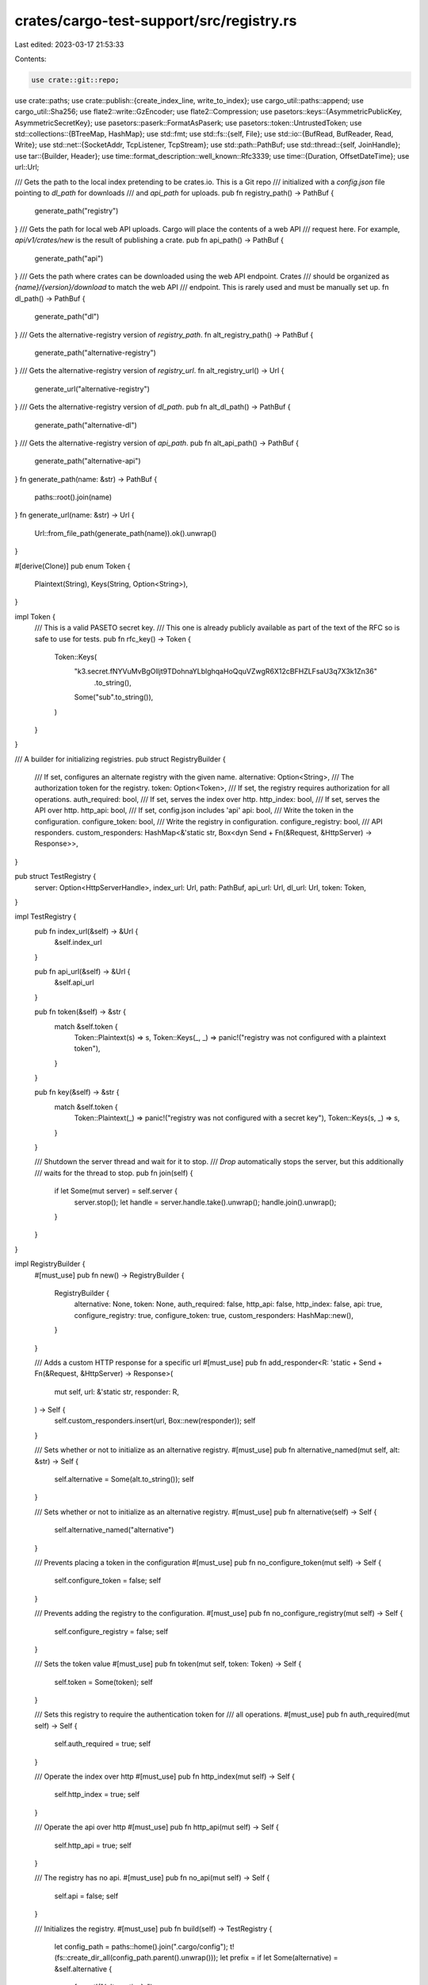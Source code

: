 crates/cargo-test-support/src/registry.rs
=========================================

Last edited: 2023-03-17 21:53:33

Contents:

.. code-block:: rs

    use crate::git::repo;
use crate::paths;
use crate::publish::{create_index_line, write_to_index};
use cargo_util::paths::append;
use cargo_util::Sha256;
use flate2::write::GzEncoder;
use flate2::Compression;
use pasetors::keys::{AsymmetricPublicKey, AsymmetricSecretKey};
use pasetors::paserk::FormatAsPaserk;
use pasetors::token::UntrustedToken;
use std::collections::{BTreeMap, HashMap};
use std::fmt;
use std::fs::{self, File};
use std::io::{BufRead, BufReader, Read, Write};
use std::net::{SocketAddr, TcpListener, TcpStream};
use std::path::PathBuf;
use std::thread::{self, JoinHandle};
use tar::{Builder, Header};
use time::format_description::well_known::Rfc3339;
use time::{Duration, OffsetDateTime};
use url::Url;

/// Gets the path to the local index pretending to be crates.io. This is a Git repo
/// initialized with a `config.json` file pointing to `dl_path` for downloads
/// and `api_path` for uploads.
pub fn registry_path() -> PathBuf {
    generate_path("registry")
}
/// Gets the path for local web API uploads. Cargo will place the contents of a web API
/// request here. For example, `api/v1/crates/new` is the result of publishing a crate.
pub fn api_path() -> PathBuf {
    generate_path("api")
}
/// Gets the path where crates can be downloaded using the web API endpoint. Crates
/// should be organized as `{name}/{version}/download` to match the web API
/// endpoint. This is rarely used and must be manually set up.
fn dl_path() -> PathBuf {
    generate_path("dl")
}
/// Gets the alternative-registry version of `registry_path`.
fn alt_registry_path() -> PathBuf {
    generate_path("alternative-registry")
}
/// Gets the alternative-registry version of `registry_url`.
fn alt_registry_url() -> Url {
    generate_url("alternative-registry")
}
/// Gets the alternative-registry version of `dl_path`.
pub fn alt_dl_path() -> PathBuf {
    generate_path("alternative-dl")
}
/// Gets the alternative-registry version of `api_path`.
pub fn alt_api_path() -> PathBuf {
    generate_path("alternative-api")
}
fn generate_path(name: &str) -> PathBuf {
    paths::root().join(name)
}
fn generate_url(name: &str) -> Url {
    Url::from_file_path(generate_path(name)).ok().unwrap()
}

#[derive(Clone)]
pub enum Token {
    Plaintext(String),
    Keys(String, Option<String>),
}

impl Token {
    /// This is a valid PASETO secret key.
    /// This one is already publicly available as part of the text of the RFC so is safe to use for tests.
    pub fn rfc_key() -> Token {
        Token::Keys(
            "k3.secret.fNYVuMvBgOlljt9TDohnaYLblghqaHoQquVZwgR6X12cBFHZLFsaU3q7X3k1Zn36"
                .to_string(),
            Some("sub".to_string()),
        )
    }
}

/// A builder for initializing registries.
pub struct RegistryBuilder {
    /// If set, configures an alternate registry with the given name.
    alternative: Option<String>,
    /// The authorization token for the registry.
    token: Option<Token>,
    /// If set, the registry requires authorization for all operations.
    auth_required: bool,
    /// If set, serves the index over http.
    http_index: bool,
    /// If set, serves the API over http.
    http_api: bool,
    /// If set, config.json includes 'api'
    api: bool,
    /// Write the token in the configuration.
    configure_token: bool,
    /// Write the registry in configuration.
    configure_registry: bool,
    /// API responders.
    custom_responders: HashMap<&'static str, Box<dyn Send + Fn(&Request, &HttpServer) -> Response>>,
}

pub struct TestRegistry {
    server: Option<HttpServerHandle>,
    index_url: Url,
    path: PathBuf,
    api_url: Url,
    dl_url: Url,
    token: Token,
}

impl TestRegistry {
    pub fn index_url(&self) -> &Url {
        &self.index_url
    }

    pub fn api_url(&self) -> &Url {
        &self.api_url
    }

    pub fn token(&self) -> &str {
        match &self.token {
            Token::Plaintext(s) => s,
            Token::Keys(_, _) => panic!("registry was not configured with a plaintext token"),
        }
    }

    pub fn key(&self) -> &str {
        match &self.token {
            Token::Plaintext(_) => panic!("registry was not configured with a secret key"),
            Token::Keys(s, _) => s,
        }
    }

    /// Shutdown the server thread and wait for it to stop.
    /// `Drop` automatically stops the server, but this additionally
    /// waits for the thread to stop.
    pub fn join(self) {
        if let Some(mut server) = self.server {
            server.stop();
            let handle = server.handle.take().unwrap();
            handle.join().unwrap();
        }
    }
}

impl RegistryBuilder {
    #[must_use]
    pub fn new() -> RegistryBuilder {
        RegistryBuilder {
            alternative: None,
            token: None,
            auth_required: false,
            http_api: false,
            http_index: false,
            api: true,
            configure_registry: true,
            configure_token: true,
            custom_responders: HashMap::new(),
        }
    }

    /// Adds a custom HTTP response for a specific url
    #[must_use]
    pub fn add_responder<R: 'static + Send + Fn(&Request, &HttpServer) -> Response>(
        mut self,
        url: &'static str,
        responder: R,
    ) -> Self {
        self.custom_responders.insert(url, Box::new(responder));
        self
    }

    /// Sets whether or not to initialize as an alternative registry.
    #[must_use]
    pub fn alternative_named(mut self, alt: &str) -> Self {
        self.alternative = Some(alt.to_string());
        self
    }

    /// Sets whether or not to initialize as an alternative registry.
    #[must_use]
    pub fn alternative(self) -> Self {
        self.alternative_named("alternative")
    }

    /// Prevents placing a token in the configuration
    #[must_use]
    pub fn no_configure_token(mut self) -> Self {
        self.configure_token = false;
        self
    }

    /// Prevents adding the registry to the configuration.
    #[must_use]
    pub fn no_configure_registry(mut self) -> Self {
        self.configure_registry = false;
        self
    }

    /// Sets the token value
    #[must_use]
    pub fn token(mut self, token: Token) -> Self {
        self.token = Some(token);
        self
    }

    /// Sets this registry to require the authentication token for
    /// all operations.
    #[must_use]
    pub fn auth_required(mut self) -> Self {
        self.auth_required = true;
        self
    }

    /// Operate the index over http
    #[must_use]
    pub fn http_index(mut self) -> Self {
        self.http_index = true;
        self
    }

    /// Operate the api over http
    #[must_use]
    pub fn http_api(mut self) -> Self {
        self.http_api = true;
        self
    }

    /// The registry has no api.
    #[must_use]
    pub fn no_api(mut self) -> Self {
        self.api = false;
        self
    }

    /// Initializes the registry.
    #[must_use]
    pub fn build(self) -> TestRegistry {
        let config_path = paths::home().join(".cargo/config");
        t!(fs::create_dir_all(config_path.parent().unwrap()));
        let prefix = if let Some(alternative) = &self.alternative {
            format!("{alternative}-")
        } else {
            String::new()
        };
        let registry_path = generate_path(&format!("{prefix}registry"));
        let index_url = generate_url(&format!("{prefix}registry"));
        let api_url = generate_url(&format!("{prefix}api"));
        let dl_url = generate_url(&format!("{prefix}dl"));
        let dl_path = generate_path(&format!("{prefix}dl"));
        let api_path = generate_path(&format!("{prefix}api"));
        let token = self
            .token
            .unwrap_or_else(|| Token::Plaintext(format!("{prefix}sekrit")));

        let (server, index_url, api_url, dl_url) = if !self.http_index && !self.http_api {
            // No need to start the HTTP server.
            (None, index_url, api_url, dl_url)
        } else {
            let server = HttpServer::new(
                registry_path.clone(),
                dl_path,
                token.clone(),
                self.auth_required,
                self.custom_responders,
            );
            let index_url = if self.http_index {
                server.index_url()
            } else {
                index_url
            };
            let api_url = if self.http_api {
                server.api_url()
            } else {
                api_url
            };
            let dl_url = server.dl_url();
            (Some(server), index_url, api_url, dl_url)
        };

        let registry = TestRegistry {
            api_url,
            index_url,
            server,
            dl_url,
            path: registry_path,
            token,
        };

        if self.configure_registry {
            if let Some(alternative) = &self.alternative {
                append(
                    &config_path,
                    format!(
                        "
                        [registries.{alternative}]
                        index = '{}'",
                        registry.index_url
                    )
                    .as_bytes(),
                )
                .unwrap();
            } else {
                append(
                    &config_path,
                    format!(
                        "
                        [source.crates-io]
                        replace-with = 'dummy-registry'

                        [registries.dummy-registry]
                        index = '{}'",
                        registry.index_url
                    )
                    .as_bytes(),
                )
                .unwrap();
            }
        }

        if self.configure_token {
            let credentials = paths::home().join(".cargo/credentials.toml");
            match &registry.token {
                Token::Plaintext(token) => {
                    if let Some(alternative) = &self.alternative {
                        append(
                            &credentials,
                            format!(
                                r#"
                                    [registries.{alternative}]
                                    token = "{token}"
                                "#
                            )
                            .as_bytes(),
                        )
                        .unwrap();
                    } else {
                        append(
                            &credentials,
                            format!(
                                r#"
                                    [registry]
                                    token = "{token}"
                                "#
                            )
                            .as_bytes(),
                        )
                        .unwrap();
                    }
                }
                Token::Keys(key, subject) => {
                    let mut out = if let Some(alternative) = &self.alternative {
                        format!("\n[registries.{alternative}]\n")
                    } else {
                        format!("\n[registry]\n")
                    };
                    out += &format!("secret-key = \"{key}\"\n");
                    if let Some(subject) = subject {
                        out += &format!("secret-key-subject = \"{subject}\"\n");
                    }

                    append(&credentials, out.as_bytes()).unwrap();
                }
            }
        }

        let auth = if self.auth_required {
            r#","auth-required":true"#
        } else {
            ""
        };
        let api = if self.api {
            format!(r#","api":"{}""#, registry.api_url)
        } else {
            String::new()
        };
        // Initialize a new registry.
        repo(&registry.path)
            .file(
                "config.json",
                &format!(r#"{{"dl":"{}"{api}{auth}}}"#, registry.dl_url),
            )
            .build();
        fs::create_dir_all(api_path.join("api/v1/crates")).unwrap();

        registry
    }
}

/// A builder for creating a new package in a registry.
///
/// This uses "source replacement" using an automatically generated
/// `.cargo/config` file to ensure that dependencies will use these packages
/// instead of contacting crates.io. See `source-replacement.md` for more
/// details on how source replacement works.
///
/// Call `publish` to finalize and create the package.
///
/// If no files are specified, an empty `lib.rs` file is automatically created.
///
/// The `Cargo.toml` file is automatically generated based on the methods
/// called on `Package` (for example, calling `dep()` will add to the
/// `[dependencies]` automatically). You may also specify a `Cargo.toml` file
/// to override the generated one.
///
/// This supports different registry types:
/// - Regular source replacement that replaces `crates.io` (the default).
/// - A "local registry" which is a subset for vendoring (see
///   `Package::local`).
/// - An "alternative registry" which requires specifying the registry name
///   (see `Package::alternative`).
///
/// This does not support "directory sources". See `directory.rs` for
/// `VendorPackage` which implements directory sources.
///
/// # Example
/// ```
/// // Publish package "a" depending on "b".
/// Package::new("a", "1.0.0")
///     .dep("b", "1.0.0")
///     .file("src/lib.rs", r#"
///         extern crate b;
///         pub fn f() -> i32 { b::f() * 2 }
///     "#)
///     .publish();
///
/// // Publish package "b".
/// Package::new("b", "1.0.0")
///     .file("src/lib.rs", r#"
///         pub fn f() -> i32 { 12 }
///     "#)
///     .publish();
///
/// // Create a project that uses package "a".
/// let p = project()
///     .file("Cargo.toml", r#"
///         [package]
///         name = "foo"
///         version = "0.0.1"
///
///         [dependencies]
///         a = "1.0"
///     "#)
///     .file("src/main.rs", r#"
///         extern crate a;
///         fn main() { println!("{}", a::f()); }
///     "#)
///     .build();
///
/// p.cargo("run").with_stdout("24").run();
/// ```
#[must_use]
pub struct Package {
    name: String,
    vers: String,
    deps: Vec<Dependency>,
    files: Vec<PackageFile>,
    yanked: bool,
    features: FeatureMap,
    local: bool,
    alternative: bool,
    invalid_json: bool,
    proc_macro: bool,
    links: Option<String>,
    rust_version: Option<String>,
    cargo_features: Vec<String>,
    v: Option<u32>,
}

pub(crate) type FeatureMap = BTreeMap<String, Vec<String>>;

#[derive(Clone)]
pub struct Dependency {
    name: String,
    vers: String,
    kind: String,
    artifact: Option<(String, Option<String>)>,
    target: Option<String>,
    features: Vec<String>,
    registry: Option<String>,
    package: Option<String>,
    optional: bool,
}

/// Entry with data that corresponds to [`tar::EntryType`].
#[non_exhaustive]
enum EntryData {
    Regular(String),
    Symlink(PathBuf),
}

/// A file to be created in a package.
struct PackageFile {
    path: String,
    contents: EntryData,
    /// The Unix mode for the file. Note that when extracted on Windows, this
    /// is mostly ignored since it doesn't have the same style of permissions.
    mode: u32,
    /// If `true`, the file is created in the root of the tarfile, used for
    /// testing invalid packages.
    extra: bool,
}

const DEFAULT_MODE: u32 = 0o644;

/// Initializes the on-disk registry and sets up the config so that crates.io
/// is replaced with the one on disk.
pub fn init() -> TestRegistry {
    RegistryBuilder::new().build()
}

/// Variant of `init` that initializes the "alternative" registry and crates.io
/// replacement.
pub fn alt_init() -> TestRegistry {
    init();
    RegistryBuilder::new().alternative().build()
}

pub struct HttpServerHandle {
    addr: SocketAddr,
    handle: Option<JoinHandle<()>>,
}

impl HttpServerHandle {
    pub fn index_url(&self) -> Url {
        Url::parse(&format!("sparse+http://{}/index/", self.addr.to_string())).unwrap()
    }

    pub fn api_url(&self) -> Url {
        Url::parse(&format!("http://{}/", self.addr.to_string())).unwrap()
    }

    pub fn dl_url(&self) -> Url {
        Url::parse(&format!("http://{}/dl", self.addr.to_string())).unwrap()
    }

    fn stop(&self) {
        if let Ok(mut stream) = TcpStream::connect(self.addr) {
            // shutdown the server
            let _ = stream.write_all(b"stop");
            let _ = stream.flush();
        }
    }
}

impl Drop for HttpServerHandle {
    fn drop(&mut self) {
        self.stop();
    }
}

/// Request to the test http server
#[derive(Clone)]
pub struct Request {
    pub url: Url,
    pub method: String,
    pub body: Option<Vec<u8>>,
    pub authorization: Option<String>,
    pub if_modified_since: Option<String>,
    pub if_none_match: Option<String>,
}

impl fmt::Debug for Request {
    fn fmt(&self, f: &mut fmt::Formatter<'_>) -> fmt::Result {
        // body is not included as it can produce long debug outputs
        f.debug_struct("Request")
            .field("url", &self.url)
            .field("method", &self.method)
            .field("authorization", &self.authorization)
            .field("if_modified_since", &self.if_modified_since)
            .field("if_none_match", &self.if_none_match)
            .finish()
    }
}

/// Response from the test http server
pub struct Response {
    pub code: u32,
    pub headers: Vec<String>,
    pub body: Vec<u8>,
}

pub struct HttpServer {
    listener: TcpListener,
    registry_path: PathBuf,
    dl_path: PathBuf,
    addr: SocketAddr,
    token: Token,
    auth_required: bool,
    custom_responders: HashMap<&'static str, Box<dyn Send + Fn(&Request, &HttpServer) -> Response>>,
}

/// A helper struct that collects the arguments for [HttpServer::check_authorized].
/// Based on looking at the request, these are the fields that the authentication header should attest to.
pub struct Mutation<'a> {
    pub mutation: &'a str,
    pub name: Option<&'a str>,
    pub vers: Option<&'a str>,
    pub cksum: Option<&'a str>,
}

impl HttpServer {
    pub fn new(
        registry_path: PathBuf,
        dl_path: PathBuf,
        token: Token,
        auth_required: bool,
        api_responders: HashMap<
            &'static str,
            Box<dyn Send + Fn(&Request, &HttpServer) -> Response>,
        >,
    ) -> HttpServerHandle {
        let listener = TcpListener::bind("127.0.0.1:0").unwrap();
        let addr = listener.local_addr().unwrap();
        let server = HttpServer {
            listener,
            registry_path,
            dl_path,
            addr,
            token,
            auth_required,
            custom_responders: api_responders,
        };
        let handle = Some(thread::spawn(move || server.start()));
        HttpServerHandle { addr, handle }
    }

    fn start(&self) {
        let mut line = String::new();
        'server: loop {
            let (socket, _) = self.listener.accept().unwrap();
            let mut buf = BufReader::new(socket);
            line.clear();
            if buf.read_line(&mut line).unwrap() == 0 {
                // Connection terminated.
                continue;
            }
            // Read the "GET path HTTP/1.1" line.
            let mut parts = line.split_ascii_whitespace();
            let method = parts.next().unwrap().to_ascii_lowercase();
            if method == "stop" {
                // Shutdown the server.
                return;
            }
            let addr = self.listener.local_addr().unwrap();
            let url = format!(
                "http://{}/{}",
                addr,
                parts.next().unwrap().trim_start_matches('/')
            );
            let url = Url::parse(&url).unwrap();

            // Grab headers we care about.
            let mut if_modified_since = None;
            let mut if_none_match = None;
            let mut authorization = None;
            let mut content_len = None;
            loop {
                line.clear();
                if buf.read_line(&mut line).unwrap() == 0 {
                    continue 'server;
                }
                if line == "\r\n" {
                    // End of headers.
                    line.clear();
                    break;
                }
                let (name, value) = line.split_once(':').unwrap();
                let name = name.trim().to_ascii_lowercase();
                let value = value.trim().to_string();
                match name.as_str() {
                    "if-modified-since" => if_modified_since = Some(value),
                    "if-none-match" => if_none_match = Some(value),
                    "authorization" => authorization = Some(value),
                    "content-length" => content_len = Some(value),
                    _ => {}
                }
            }

            let mut body = None;
            if let Some(con_len) = content_len {
                let len = con_len.parse::<u64>().unwrap();
                let mut content = vec![0u8; len as usize];
                buf.read_exact(&mut content).unwrap();
                body = Some(content)
            }

            let req = Request {
                authorization,
                if_modified_since,
                if_none_match,
                method,
                url,
                body,
            };
            println!("req: {:#?}", req);
            let response = self.route(&req);
            let buf = buf.get_mut();
            write!(buf, "HTTP/1.1 {}\r\n", response.code).unwrap();
            write!(buf, "Content-Length: {}\r\n", response.body.len()).unwrap();
            for header in response.headers {
                write!(buf, "{}\r\n", header).unwrap();
            }
            write!(buf, "\r\n").unwrap();
            buf.write_all(&response.body).unwrap();
            buf.flush().unwrap();
        }
    }

    fn check_authorized(&self, req: &Request, mutation: Option<Mutation>) -> bool {
        let (private_key, private_key_subject) = if mutation.is_some() || self.auth_required {
            match &self.token {
                Token::Plaintext(token) => return Some(token) == req.authorization.as_ref(),
                Token::Keys(private_key, private_key_subject) => {
                    (private_key.as_str(), private_key_subject)
                }
            }
        } else {
            assert!(req.authorization.is_none(), "unexpected token");
            return true;
        };

        macro_rules! t {
            ($e:expr) => {
                match $e {
                    Some(e) => e,
                    None => return false,
                }
            };
        }

        let secret: AsymmetricSecretKey<pasetors::version3::V3> = private_key.try_into().unwrap();
        let public: AsymmetricPublicKey<pasetors::version3::V3> = (&secret).try_into().unwrap();
        let pub_key_id: pasetors::paserk::Id = (&public).into();
        let mut paserk_pub_key_id = String::new();
        FormatAsPaserk::fmt(&pub_key_id, &mut paserk_pub_key_id).unwrap();
        // https://github.com/rust-lang/rfcs/blob/master/text/3231-cargo-asymmetric-tokens.md#how-the-registry-server-will-validate-an-asymmetric-token

        // - The PASETO is in v3.public format.
        let authorization = t!(&req.authorization);
        let untrusted_token = t!(
            UntrustedToken::<pasetors::Public, pasetors::version3::V3>::try_from(authorization)
                .ok()
        );

        // - The PASETO validates using the public key it looked up based on the key ID.
        #[derive(serde::Deserialize, Debug)]
        struct Footer<'a> {
            url: &'a str,
            kip: &'a str,
        }
        let footer: Footer = t!(serde_json::from_slice(untrusted_token.untrusted_footer()).ok());
        if footer.kip != paserk_pub_key_id {
            return false;
        }
        let trusted_token =
            t!(
                pasetors::version3::PublicToken::verify(&public, &untrusted_token, None, None,)
                    .ok()
            );

        // - The URL matches the registry base URL
        if footer.url != "https://github.com/rust-lang/crates.io-index"
            && footer.url != &format!("sparse+http://{}/index/", self.addr.to_string())
        {
            dbg!(footer.url);
            return false;
        }

        // - The PASETO is still within its valid time period.
        #[derive(serde::Deserialize)]
        struct Message<'a> {
            iat: &'a str,
            sub: Option<&'a str>,
            mutation: Option<&'a str>,
            name: Option<&'a str>,
            vers: Option<&'a str>,
            cksum: Option<&'a str>,
            _challenge: Option<&'a str>, // todo: PASETO with challenges
            v: Option<u8>,
        }
        let message: Message = t!(serde_json::from_str(trusted_token.payload()).ok());
        let token_time = t!(OffsetDateTime::parse(message.iat, &Rfc3339).ok());
        let now = OffsetDateTime::now_utc();
        if (now - token_time) > Duration::MINUTE {
            return false;
        }
        if private_key_subject.as_deref() != message.sub {
            dbg!(message.sub);
            return false;
        }
        // - If the claim v is set, that it has the value of 1.
        if let Some(v) = message.v {
            if v != 1 {
                dbg!(message.v);
                return false;
            }
        }
        // - If the server issues challenges, that the challenge has not yet been answered.
        // todo: PASETO with challenges
        // - If the operation is a mutation:
        if let Some(mutation) = mutation {
            //  - That the operation matches the mutation field and is one of publish, yank, or unyank.
            if message.mutation != Some(mutation.mutation) {
                dbg!(message.mutation);
                return false;
            }
            //  - That the package, and version match the request.
            if message.name != mutation.name {
                dbg!(message.name);
                return false;
            }
            if message.vers != mutation.vers {
                dbg!(message.vers);
                return false;
            }
            //  - If the mutation is publish, that the version has not already been published, and that the hash matches the request.
            if mutation.mutation == "publish" {
                if message.cksum != mutation.cksum {
                    dbg!(message.cksum);
                    return false;
                }
            }
        } else {
            // - If the operation is a read, that the mutation field is not set.
            if message.mutation.is_some()
                || message.name.is_some()
                || message.vers.is_some()
                || message.cksum.is_some()
            {
                return false;
            }
        }
        true
    }

    /// Route the request
    fn route(&self, req: &Request) -> Response {
        // Check for custom responder
        if let Some(responder) = self.custom_responders.get(req.url.path()) {
            return responder(&req, self);
        }
        let path: Vec<_> = req.url.path()[1..].split('/').collect();
        match (req.method.as_str(), path.as_slice()) {
            ("get", ["index", ..]) => {
                if !self.check_authorized(req, None) {
                    self.unauthorized(req)
                } else {
                    self.index(&req)
                }
            }
            ("get", ["dl", ..]) => {
                if !self.check_authorized(req, None) {
                    self.unauthorized(req)
                } else {
                    self.dl(&req)
                }
            }
            // publish
            ("put", ["api", "v1", "crates", "new"]) => self.check_authorized_publish(req),
            // The remainder of the operators in the test framework do nothing other than responding 'ok'.
            //
            // Note: We don't need to support anything real here because there are no tests that
            // currently require anything other than publishing via the http api.

            // yank / unyank
            ("delete" | "put", ["api", "v1", "crates", crate_name, version, mutation]) => {
                if !self.check_authorized(
                    req,
                    Some(Mutation {
                        mutation,
                        name: Some(crate_name),
                        vers: Some(version),
                        cksum: None,
                    }),
                ) {
                    self.unauthorized(req)
                } else {
                    self.ok(&req)
                }
            }
            // owners
            ("get" | "put" | "delete", ["api", "v1", "crates", crate_name, "owners"]) => {
                if !self.check_authorized(
                    req,
                    Some(Mutation {
                        mutation: "owners",
                        name: Some(crate_name),
                        vers: None,
                        cksum: None,
                    }),
                ) {
                    self.unauthorized(req)
                } else {
                    self.ok(&req)
                }
            }
            _ => self.not_found(&req),
        }
    }

    /// Unauthorized response
    pub fn unauthorized(&self, _req: &Request) -> Response {
        Response {
            code: 401,
            headers: vec![
                r#"WWW-Authenticate: Cargo login_url="https://test-registry-login/me""#.to_string(),
            ],
            body: b"Unauthorized message from server.".to_vec(),
        }
    }

    /// Not found response
    pub fn not_found(&self, _req: &Request) -> Response {
        Response {
            code: 404,
            headers: vec![],
            body: b"not found".to_vec(),
        }
    }

    /// Respond OK without doing anything
    pub fn ok(&self, _req: &Request) -> Response {
        Response {
            code: 200,
            headers: vec![],
            body: br#"{"ok": true, "msg": "completed!"}"#.to_vec(),
        }
    }

    /// Return an internal server error (HTTP 500)
    pub fn internal_server_error(&self, _req: &Request) -> Response {
        Response {
            code: 500,
            headers: vec![],
            body: br#"internal server error"#.to_vec(),
        }
    }

    /// Serve the download endpoint
    pub fn dl(&self, req: &Request) -> Response {
        let file = self
            .dl_path
            .join(req.url.path().strip_prefix("/dl/").unwrap());
        println!("{}", file.display());
        if !file.exists() {
            return self.not_found(req);
        }
        return Response {
            body: fs::read(&file).unwrap(),
            code: 200,
            headers: vec![],
        };
    }

    /// Serve the registry index
    pub fn index(&self, req: &Request) -> Response {
        let file = self
            .registry_path
            .join(req.url.path().strip_prefix("/index/").unwrap());
        if !file.exists() {
            return self.not_found(req);
        } else {
            // Now grab info about the file.
            let data = fs::read(&file).unwrap();
            let etag = Sha256::new().update(&data).finish_hex();
            let last_modified = format!("{:?}", file.metadata().unwrap().modified().unwrap());

            // Start to construct our response:
            let mut any_match = false;
            let mut all_match = true;
            if let Some(expected) = &req.if_none_match {
                if &etag != expected {
                    all_match = false;
                } else {
                    any_match = true;
                }
            }
            if let Some(expected) = &req.if_modified_since {
                // NOTE: Equality comparison is good enough for tests.
                if &last_modified != expected {
                    all_match = false;
                } else {
                    any_match = true;
                }
            }

            if any_match && all_match {
                return Response {
                    body: Vec::new(),
                    code: 304,
                    headers: vec![],
                };
            } else {
                return Response {
                    body: data,
                    code: 200,
                    headers: vec![
                        format!("ETag: \"{}\"", etag),
                        format!("Last-Modified: {}", last_modified),
                    ],
                };
            }
        }
    }

    pub fn check_authorized_publish(&self, req: &Request) -> Response {
        if let Some(body) = &req.body {
            // Get the metadata of the package
            let (len, remaining) = body.split_at(4);
            let json_len = u32::from_le_bytes(len.try_into().unwrap());
            let (json, remaining) = remaining.split_at(json_len as usize);
            let new_crate = serde_json::from_slice::<crates_io::NewCrate>(json).unwrap();
            // Get the `.crate` file
            let (len, remaining) = remaining.split_at(4);
            let file_len = u32::from_le_bytes(len.try_into().unwrap());
            let (file, _remaining) = remaining.split_at(file_len as usize);
            let file_cksum = cksum(&file);

            if !self.check_authorized(
                req,
                Some(Mutation {
                    mutation: "publish",
                    name: Some(&new_crate.name),
                    vers: Some(&new_crate.vers),
                    cksum: Some(&file_cksum),
                }),
            ) {
                return self.unauthorized(req);
            }

            // Write the `.crate`
            let dst = self
                .dl_path
                .join(&new_crate.name)
                .join(&new_crate.vers)
                .join("download");
            t!(fs::create_dir_all(dst.parent().unwrap()));
            t!(fs::write(&dst, file));

            let deps = new_crate
                .deps
                .iter()
                .map(|dep| {
                    let (name, package) = match &dep.explicit_name_in_toml {
                        Some(explicit) => (explicit.to_string(), Some(dep.name.to_string())),
                        None => (dep.name.to_string(), None),
                    };
                    serde_json::json!({
                        "name": name,
                        "req": dep.version_req,
                        "features": dep.features,
                        "default_features": true,
                        "target": dep.target,
                        "optional": dep.optional,
                        "kind": dep.kind,
                        "registry": dep.registry,
                        "package": package,
                    })
                })
                .collect::<Vec<_>>();

            let line = create_index_line(
                serde_json::json!(new_crate.name),
                &new_crate.vers,
                deps,
                &file_cksum,
                new_crate.features,
                false,
                new_crate.links,
                None,
            );

            write_to_index(&self.registry_path, &new_crate.name, line, false);

            self.ok(&req)
        } else {
            Response {
                code: 400,
                headers: vec![],
                body: b"The request was missing a body".to_vec(),
            }
        }
    }
}

impl Package {
    /// Creates a new package builder.
    /// Call `publish()` to finalize and build the package.
    pub fn new(name: &str, vers: &str) -> Package {
        let config = paths::home().join(".cargo/config");
        if !config.exists() {
            init();
        }
        Package {
            name: name.to_string(),
            vers: vers.to_string(),
            deps: Vec::new(),
            files: Vec::new(),
            yanked: false,
            features: BTreeMap::new(),
            local: false,
            alternative: false,
            invalid_json: false,
            proc_macro: false,
            links: None,
            rust_version: None,
            cargo_features: Vec::new(),
            v: None,
        }
    }

    /// Call with `true` to publish in a "local registry".
    ///
    /// See `source-replacement.html#local-registry-sources` for more details
    /// on local registries. See `local_registry.rs` for the tests that use
    /// this.
    pub fn local(&mut self, local: bool) -> &mut Package {
        self.local = local;
        self
    }

    /// Call with `true` to publish in an "alternative registry".
    ///
    /// The name of the alternative registry is called "alternative".
    ///
    /// See `src/doc/src/reference/registries.md` for more details on
    /// alternative registries. See `alt_registry.rs` for the tests that use
    /// this.
    pub fn alternative(&mut self, alternative: bool) -> &mut Package {
        self.alternative = alternative;
        self
    }

    /// Adds a file to the package.
    pub fn file(&mut self, name: &str, contents: &str) -> &mut Package {
        self.file_with_mode(name, DEFAULT_MODE, contents)
    }

    /// Adds a file with a specific Unix mode.
    pub fn file_with_mode(&mut self, path: &str, mode: u32, contents: &str) -> &mut Package {
        self.files.push(PackageFile {
            path: path.to_string(),
            contents: EntryData::Regular(contents.into()),
            mode,
            extra: false,
        });
        self
    }

    /// Adds a symlink to a path to the package.
    pub fn symlink(&mut self, dst: &str, src: &str) -> &mut Package {
        self.files.push(PackageFile {
            path: dst.to_string(),
            contents: EntryData::Symlink(src.into()),
            mode: DEFAULT_MODE,
            extra: false,
        });
        self
    }

    /// Adds an "extra" file that is not rooted within the package.
    ///
    /// Normal files are automatically placed within a directory named
    /// `$PACKAGE-$VERSION`. This allows you to override that behavior,
    /// typically for testing invalid behavior.
    pub fn extra_file(&mut self, path: &str, contents: &str) -> &mut Package {
        self.files.push(PackageFile {
            path: path.to_string(),
            contents: EntryData::Regular(contents.to_string()),
            mode: DEFAULT_MODE,
            extra: true,
        });
        self
    }

    /// Adds a normal dependency. Example:
    /// ```
    /// [dependencies]
    /// foo = {version = "1.0"}
    /// ```
    pub fn dep(&mut self, name: &str, vers: &str) -> &mut Package {
        self.add_dep(&Dependency::new(name, vers))
    }

    /// Adds a dependency with the given feature. Example:
    /// ```
    /// [dependencies]
    /// foo = {version = "1.0", "features": ["feat1", "feat2"]}
    /// ```
    pub fn feature_dep(&mut self, name: &str, vers: &str, features: &[&str]) -> &mut Package {
        self.add_dep(Dependency::new(name, vers).enable_features(features))
    }

    /// Adds a platform-specific dependency. Example:
    /// ```
    /// [target.'cfg(windows)'.dependencies]
    /// foo = {version = "1.0"}
    /// ```
    pub fn target_dep(&mut self, name: &str, vers: &str, target: &str) -> &mut Package {
        self.add_dep(Dependency::new(name, vers).target(target))
    }

    /// Adds a dependency to the alternative registry.
    pub fn registry_dep(&mut self, name: &str, vers: &str) -> &mut Package {
        self.add_dep(Dependency::new(name, vers).registry("alternative"))
    }

    /// Adds a dev-dependency. Example:
    /// ```
    /// [dev-dependencies]
    /// foo = {version = "1.0"}
    /// ```
    pub fn dev_dep(&mut self, name: &str, vers: &str) -> &mut Package {
        self.add_dep(Dependency::new(name, vers).dev())
    }

    /// Adds a build-dependency. Example:
    /// ```
    /// [build-dependencies]
    /// foo = {version = "1.0"}
    /// ```
    pub fn build_dep(&mut self, name: &str, vers: &str) -> &mut Package {
        self.add_dep(Dependency::new(name, vers).build())
    }

    pub fn add_dep(&mut self, dep: &Dependency) -> &mut Package {
        self.deps.push(dep.clone());
        self
    }

    /// Specifies whether or not the package is "yanked".
    pub fn yanked(&mut self, yanked: bool) -> &mut Package {
        self.yanked = yanked;
        self
    }

    /// Specifies whether or not this is a proc macro.
    pub fn proc_macro(&mut self, proc_macro: bool) -> &mut Package {
        self.proc_macro = proc_macro;
        self
    }

    /// Adds an entry in the `[features]` section.
    pub fn feature(&mut self, name: &str, deps: &[&str]) -> &mut Package {
        let deps = deps.iter().map(|s| s.to_string()).collect();
        self.features.insert(name.to_string(), deps);
        self
    }

    /// Specify a minimal Rust version.
    pub fn rust_version(&mut self, rust_version: &str) -> &mut Package {
        self.rust_version = Some(rust_version.into());
        self
    }

    /// Causes the JSON line emitted in the index to be invalid, presumably
    /// causing Cargo to skip over this version.
    pub fn invalid_json(&mut self, invalid: bool) -> &mut Package {
        self.invalid_json = invalid;
        self
    }

    pub fn links(&mut self, links: &str) -> &mut Package {
        self.links = Some(links.to_string());
        self
    }

    pub fn cargo_feature(&mut self, feature: &str) -> &mut Package {
        self.cargo_features.push(feature.to_owned());
        self
    }

    /// Sets the index schema version for this package.
    ///
    /// See `cargo::sources::registry::RegistryPackage` for more information.
    pub fn schema_version(&mut self, version: u32) -> &mut Package {
        self.v = Some(version);
        self
    }

    /// Creates the package and place it in the registry.
    ///
    /// This does not actually use Cargo's publishing system, but instead
    /// manually creates the entry in the registry on the filesystem.
    ///
    /// Returns the checksum for the package.
    pub fn publish(&self) -> String {
        self.make_archive();

        // Figure out what we're going to write into the index.
        let deps = self
            .deps
            .iter()
            .map(|dep| {
                // In the index, the `registry` is null if it is from the same registry.
                // In Cargo.toml, it is None if it is from crates.io.
                let registry_url = match (self.alternative, dep.registry.as_deref()) {
                    (false, None) => None,
                    (false, Some("alternative")) => Some(alt_registry_url().to_string()),
                    (true, None) => {
                        Some("https://github.com/rust-lang/crates.io-index".to_string())
                    }
                    (true, Some("alternative")) => None,
                    _ => panic!("registry_dep currently only supports `alternative`"),
                };
                serde_json::json!({
                    "name": dep.name,
                    "req": dep.vers,
                    "features": dep.features,
                    "default_features": true,
                    "target": dep.target,
                    "artifact": dep.artifact,
                    "optional": dep.optional,
                    "kind": dep.kind,
                    "registry": registry_url,
                    "package": dep.package,
                })
            })
            .collect::<Vec<_>>();
        let cksum = {
            let c = t!(fs::read(&self.archive_dst()));
            cksum(&c)
        };
        let name = if self.invalid_json {
            serde_json::json!(1)
        } else {
            serde_json::json!(self.name)
        };
        let line = create_index_line(
            name,
            &self.vers,
            deps,
            &cksum,
            self.features.clone(),
            self.yanked,
            self.links.clone(),
            self.v,
        );

        let registry_path = if self.alternative {
            alt_registry_path()
        } else {
            registry_path()
        };

        write_to_index(&registry_path, &self.name, line, self.local);

        cksum
    }

    fn make_archive(&self) {
        let dst = self.archive_dst();
        t!(fs::create_dir_all(dst.parent().unwrap()));
        let f = t!(File::create(&dst));
        let mut a = Builder::new(GzEncoder::new(f, Compression::default()));

        if !self
            .files
            .iter()
            .any(|PackageFile { path, .. }| path == "Cargo.toml")
        {
            self.append_manifest(&mut a);
        }
        if self.files.is_empty() {
            self.append(
                &mut a,
                "src/lib.rs",
                DEFAULT_MODE,
                &EntryData::Regular("".into()),
            );
        } else {
            for PackageFile {
                path,
                contents,
                mode,
                extra,
            } in &self.files
            {
                if *extra {
                    self.append_raw(&mut a, path, *mode, contents);
                } else {
                    self.append(&mut a, path, *mode, contents);
                }
            }
        }
    }

    fn append_manifest<W: Write>(&self, ar: &mut Builder<W>) {
        let mut manifest = String::new();

        if !self.cargo_features.is_empty() {
            manifest.push_str(&format!(
                "cargo-features = {}\n\n",
                toml_edit::ser::to_item(&self.cargo_features).unwrap()
            ));
        }

        manifest.push_str(&format!(
            r#"
            [package]
            name = "{}"
            version = "{}"
            authors = []
        "#,
            self.name, self.vers
        ));

        if let Some(version) = &self.rust_version {
            manifest.push_str(&format!("rust-version = \"{}\"", version));
        }

        for dep in self.deps.iter() {
            let target = match dep.target {
                None => String::new(),
                Some(ref s) => format!("target.'{}'.", s),
            };
            let kind = match &dep.kind[..] {
                "build" => "build-",
                "dev" => "dev-",
                _ => "",
            };
            manifest.push_str(&format!(
                r#"
                [{}{}dependencies.{}]
                version = "{}"
            "#,
                target, kind, dep.name, dep.vers
            ));
            if let Some((artifact, target)) = &dep.artifact {
                manifest.push_str(&format!("artifact = \"{}\"\n", artifact));
                if let Some(target) = &target {
                    manifest.push_str(&format!("target = \"{}\"\n", target))
                }
            }
            if let Some(registry) = &dep.registry {
                assert_eq!(registry, "alternative");
                manifest.push_str(&format!("registry-index = \"{}\"", alt_registry_url()));
            }
        }
        if self.proc_macro {
            manifest.push_str("[lib]\nproc-macro = true\n");
        }

        self.append(
            ar,
            "Cargo.toml",
            DEFAULT_MODE,
            &EntryData::Regular(manifest.into()),
        );
    }

    fn append<W: Write>(&self, ar: &mut Builder<W>, file: &str, mode: u32, contents: &EntryData) {
        self.append_raw(
            ar,
            &format!("{}-{}/{}", self.name, self.vers, file),
            mode,
            contents,
        );
    }

    fn append_raw<W: Write>(
        &self,
        ar: &mut Builder<W>,
        path: &str,
        mode: u32,
        contents: &EntryData,
    ) {
        let mut header = Header::new_ustar();
        let contents = match contents {
            EntryData::Regular(contents) => contents.as_str(),
            EntryData::Symlink(src) => {
                header.set_entry_type(tar::EntryType::Symlink);
                t!(header.set_link_name(src));
                "" // Symlink has no contents.
            }
        };
        header.set_size(contents.len() as u64);
        t!(header.set_path(path));
        header.set_mode(mode);
        header.set_cksum();
        t!(ar.append(&header, contents.as_bytes()));
    }

    /// Returns the path to the compressed package file.
    pub fn archive_dst(&self) -> PathBuf {
        if self.local {
            registry_path().join(format!("{}-{}.crate", self.name, self.vers))
        } else if self.alternative {
            alt_dl_path()
                .join(&self.name)
                .join(&self.vers)
                .join("download")
        } else {
            dl_path().join(&self.name).join(&self.vers).join("download")
        }
    }
}

pub fn cksum(s: &[u8]) -> String {
    Sha256::new().update(s).finish_hex()
}

impl Dependency {
    pub fn new(name: &str, vers: &str) -> Dependency {
        Dependency {
            name: name.to_string(),
            vers: vers.to_string(),
            kind: "normal".to_string(),
            artifact: None,
            target: None,
            features: Vec::new(),
            package: None,
            optional: false,
            registry: None,
        }
    }

    /// Changes this to `[build-dependencies]`.
    pub fn build(&mut self) -> &mut Self {
        self.kind = "build".to_string();
        self
    }

    /// Changes this to `[dev-dependencies]`.
    pub fn dev(&mut self) -> &mut Self {
        self.kind = "dev".to_string();
        self
    }

    /// Changes this to `[target.$target.dependencies]`.
    pub fn target(&mut self, target: &str) -> &mut Self {
        self.target = Some(target.to_string());
        self
    }

    /// Change the artifact to be of the given kind, like "bin", or "staticlib",
    /// along with a specific target triple if provided.
    pub fn artifact(&mut self, kind: &str, target: Option<String>) -> &mut Self {
        self.artifact = Some((kind.to_string(), target));
        self
    }

    /// Adds `registry = $registry` to this dependency.
    pub fn registry(&mut self, registry: &str) -> &mut Self {
        self.registry = Some(registry.to_string());
        self
    }

    /// Adds `features = [ ... ]` to this dependency.
    pub fn enable_features(&mut self, features: &[&str]) -> &mut Self {
        self.features.extend(features.iter().map(|s| s.to_string()));
        self
    }

    /// Adds `package = ...` to this dependency.
    pub fn package(&mut self, pkg: &str) -> &mut Self {
        self.package = Some(pkg.to_string());
        self
    }

    /// Changes this to an optional dependency.
    pub fn optional(&mut self, optional: bool) -> &mut Self {
        self.optional = optional;
        self
    }
}


